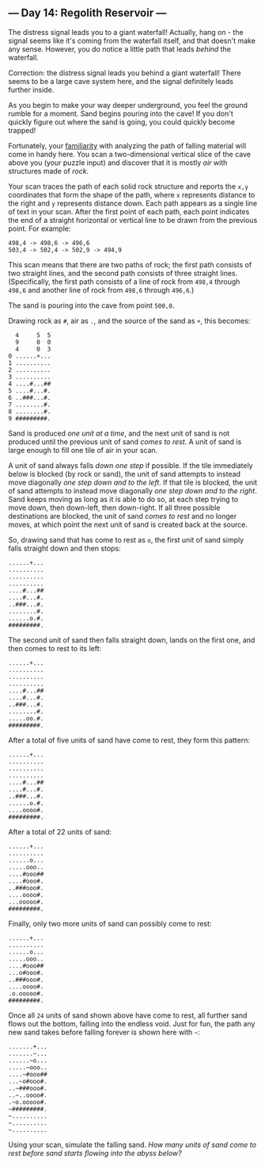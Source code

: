** --- Day 14: Regolith Reservoir ---
The distress signal leads you to a giant waterfall! Actually, hang on -
the signal seems like it's coming from the waterfall itself, and that
doesn't make any sense. However, you do notice a little path that leads
/behind/ the waterfall.

Correction: the distress signal leads you behind a giant waterfall!
There seems to be a large cave system here, and the signal definitely
leads further inside.

As you begin to make your way deeper underground, you feel the ground
rumble for a moment. Sand begins pouring into the cave! If you don't
quickly figure out where the sand is going, you could quickly become
trapped!

Fortunately, your [[/2018/day/17][familiarity]] with analyzing the path
of falling material will come in handy here. You scan a two-dimensional
vertical slice of the cave above you (your puzzle input) and discover
that it is mostly /air/ with structures made of /rock/.

Your scan traces the path of each solid rock structure and reports the
=x,y= coordinates that form the shape of the path, where =x= represents
distance to the right and =y= represents distance down. Each path
appears as a single line of text in your scan. After the first point of
each path, each point indicates the end of a straight horizontal or
vertical line to be drawn from the previous point. For example:

#+begin_example
498,4 -> 498,6 -> 496,6
503,4 -> 502,4 -> 502,9 -> 494,9
#+end_example

This scan means that there are two paths of rock; the first path
consists of two straight lines, and the second path consists of three
straight lines. (Specifically, the first path consists of a line of rock
from =498,4= through =498,6= and another line of rock from =498,6=
through =496,6=.)

The sand is pouring into the cave from point =500,0=.

Drawing rock as =#=, air as =.=, and the source of the sand as =+=, this
becomes:

#+begin_example
  4     5  5
  9     0  0
  4     0  3
0 ......+...
1 ..........
2 ..........
3 ..........
4 ....#...##
5 ....#...#.
6 ..###...#.
7 ........#.
8 ........#.
9 #########.
#+end_example

Sand is produced /one unit at a time/, and the next unit of sand is not
produced until the previous unit of sand /comes to rest/. A unit of sand
is large enough to fill one tile of air in your scan.

A unit of sand always falls /down one step/ if possible. If the tile
immediately below is blocked (by rock or sand), the unit of sand
attempts to instead move diagonally /one step down and to the left/. If
that tile is blocked, the unit of sand attempts to instead move
diagonally /one step down and to the right/. Sand keeps moving as long
as it is able to do so, at each step trying to move down, then
down-left, then down-right. If all three possible destinations are
blocked, the unit of sand /comes to rest/ and no longer moves, at which
point the next unit of sand is created back at the source.

So, drawing sand that has come to rest as =o=, the first unit of sand
simply falls straight down and then stops:

#+begin_example
......+...
..........
..........
..........
....#...##
....#...#.
..###...#.
........#.
......o.#.
#########.
#+end_example

The second unit of sand then falls straight down, lands on the first
one, and then comes to rest to its left:

#+begin_example
......+...
..........
..........
..........
....#...##
....#...#.
..###...#.
........#.
.....oo.#.
#########.
#+end_example

After a total of five units of sand have come to rest, they form this
pattern:

#+begin_example
......+...
..........
..........
..........
....#...##
....#...#.
..###...#.
......o.#.
....oooo#.
#########.
#+end_example

After a total of 22 units of sand:

#+begin_example
......+...
..........
......o...
.....ooo..
....#ooo##
....#ooo#.
..###ooo#.
....oooo#.
...ooooo#.
#########.
#+end_example

Finally, only two more units of sand can possibly come to rest:

#+begin_example
......+...
..........
......o...
.....ooo..
....#ooo##
...o#ooo#.
..###ooo#.
....oooo#.
.o.ooooo#.
#########.
#+end_example

Once all =24= units of sand shown above have come to rest, all further
sand flows out the bottom, falling into the endless void. Just for fun,
the path any new sand takes before falling forever is shown here with
=~=:

#+begin_example
.......+...
.......~...
......~o...
.....~ooo..
....~#ooo##
...~o#ooo#.
..~###ooo#.
..~..oooo#.
.~o.ooooo#.
~#########.
~..........
~..........
~..........
#+end_example

Using your scan, simulate the falling sand. /How many units of sand come
to rest before sand starts flowing into the abyss below?/
